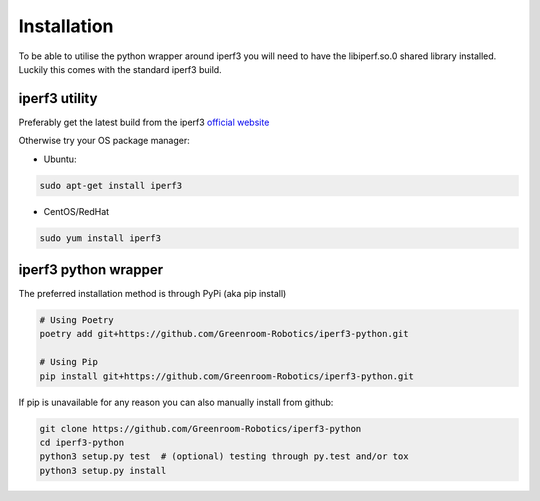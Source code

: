 .. _installation:

Installation
============

To be able to utilise the python wrapper around iperf3 you will need to have the
libiperf.so.0 shared library installed. Luckily this comes with the standard iperf3
build.


iperf3 utility
~~~~~~~~~~~~~~

Preferably get the latest build from the iperf3 `official website <http://software.es.net/iperf/>`__

Otherwise try your OS package manager:

- Ubuntu:

.. code-block:: bash

    sudo apt-get install iperf3

- CentOS/RedHat

.. code-block:: bash

    sudo yum install iperf3


iperf3 python wrapper
~~~~~~~~~~~~~~~~~~~~~

The preferred installation method is through PyPi (aka pip install)

.. code-block:: bash

    # Using Poetry
    poetry add git+https://github.com/Greenroom-Robotics/iperf3-python.git

    # Using Pip
    pip install git+https://github.com/Greenroom-Robotics/iperf3-python.git

If pip is unavailable for any reason you can also manually install from github:

.. code-block:: bash

    git clone https://github.com/Greenroom-Robotics/iperf3-python
    cd iperf3-python
    python3 setup.py test  # (optional) testing through py.test and/or tox
    python3 setup.py install
